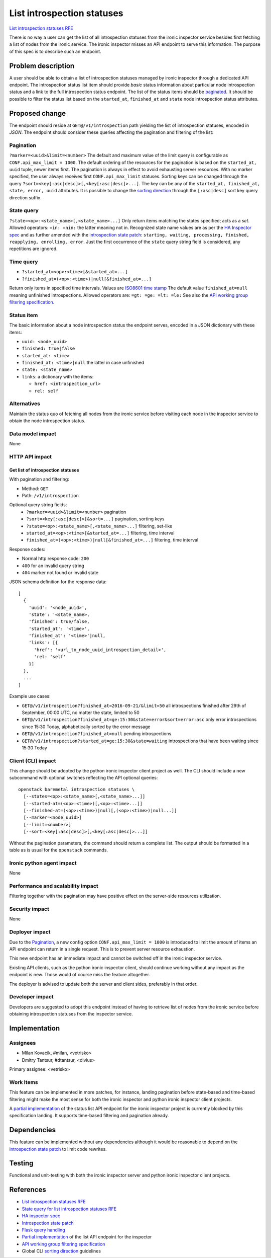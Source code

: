 ..
 This work is licensed under a Creative Commons Attribution 3.0 Unported
 License.

 http://creativecommons.org/licenses/by/3.0/legalcode

===========================
List introspection statuses
===========================

`List introspection statuses RFE`_

.. _List introspection statuses RFE: https://bugs.launchpad.net/ironic-\
                                     inspector/+bug/1525238

There is no way a user can get the list of all introspection statuses from the
ironic inspector service besides first fetching a list of nodes from the ironic
service. The ironic inspector misses an API endpoint to serve this information.
The purpose of this spec is to describe such an endpoint.


Problem description
===================

A user should be able to obtain a list of introspection statuses managed by
ironic inspector through a dedicated API endpoint. The introspection status
list item should provide *basic* status information about particular node
introspection status and a link to the full introspection status endpoint. The
list of the status items should be `paginated`_. It should be possible to
filter the status list based on the ``started_at``, ``finished_at`` and
``state`` node introspection status attributes.

.. _paginated:  http://developer.openstack.org/api-ref/baremetal/index.html\
                ?expanded=list-nodes-detail#list-nodes


Proposed change
===============

The endpoint should reside at ``GET@/v1/introspection`` path yielding the list
of introspection statuses, encoded in *JSON*. The endpoint should consider
these queries affecting the pagination and filtering of the list:

Pagination
----------

``?marker=<uuid>&limit=<number>`` The default and maximum value of the limit
query is configurable as ``CONF.api_max_limit = 1000``. The default ordering of
the resources for the pagination is based on the ``started_at, uuid`` tuple,
newer items first. The pagination is always in effect to avoid exhausting
server resources. With no marker specified, the user always receives first
``CONF.api_max_limit`` statuses. Sorting keys can be changed through the query
``?sort=<key[:asc|desc]>[,<key[:asc|desc]>...]``. The key can be any of the
``started_at, finished_at, state, error, uuid`` attributes. It is possible to
change the `sorting direction`_ through the ``[:asc|desc]`` sort key query
direction suffix.

.. _sorting direction: https://specs.openstack.org/openstack/openstack-specs/\
                       specs/cli-sorting-args.html

State query
-----------

``?state=<op>:<state_name>[,<state_name>...]`` Only return items matching the
states specified; acts as a *set*. Allowed operators: ``=in: =nin:`` the latter
meaning not in. Recognized state name values are as per the `HA Inspector
spec`_ and as further amended with the `introspection state patch`_:
``starting, waiting, processing, finished, reapplying, enrolling, error``.
Just the first occurrence of the ``state`` query string field is considered,
any repetitions are ignored.

.. _HA inspector spec: https://specs.openstack.org/openstack/ironic-inspector
                       -specs/specs/HA_inspector.html
.. _introspection state patch: https://review.openstack.org/#/c/348943/

Time query
----------

* ``?started_at=<op>:<time>[&started_at=...]``
* ``?finished_at=(<op>:<time>)|null[&finished_at=...]``

Return only items in specified time intervals. Values are `ISO8601 time stamp`_
The default value ``finished_at=null`` meaning unfinished introspections.
Allowed operators are: ``=gt: =ge: =lt: =le:`` See also the `API working group
filtering specification`_.

.. _ISO8601 time stamp: https://en.wikipedia.org/wiki/ISO_8601

.. _API working group filtering specification: http://specs.openstack.org/\
                                               openstack/api-wg/guidelines/\
                                               pagination_filter_sort.html\
                                               #time-based-filtering-queries

Status item
-----------

The basic information about a node introspection status the endpoint serves,
encoded in a JSON dictionary with these items:

* ``uuid: <node_uuid>``
* ``finished: true|false``
* ``started_at: <time>``
* ``finished_at: <time>|null`` the latter in case unfinished
* ``state: <state_name>``
* ``links``: a dictionary with the items:

  * ``href: <introspection_url>``
  * ``rel: self``


Alternatives
------------

Maintain the status quo of fetching all nodes from the ironic service before
visiting each node in the inspector service to obtain the node introspection
status.


Data model impact
-----------------

None

HTTP API impact
---------------

Get list of introspection statuses
^^^^^^^^^^^^^^^^^^^^^^^^^^^^^^^^^^

With pagination and filtering:

* Method: ``GET``
* Path: ``/v1/introspection``

Optional query string fields:
  * ``?marker=<uuid>&limit=<number>`` pagination
  * ``?sort=<key[:asc|desc]>[&sort=...]`` pagination, sorting keys
  * ``?state=<op>:<state_name>[,<state_name>...]`` filtering, set-like
  * ``started_at=<op>:<time>[&started_at=...]`` filtering, time interval
  * ``finished_at=(<op>:<time>)|null[&finished_at=...]`` filtering, time
    interval

Response codes:

* Normal http response code: ``200``
* ``400`` for an invalid query string
* ``404`` marker not found or invalid state

JSON schema definition for the response data::

    [
      {
        'uuid': '<node_uuid>',
        'state': '<state_name>,
        'finished': true/false,
        'started_at': '<time>',
        'finished_at': '<time>'|null,
        'links': [{
          'href': '<url_to_node_uuid_introspection_detail>',
          'rel: 'self'
        }]
      },
      ...
    ]

Example use cases:

* ``GET@/v1/introspection?finished_at=2016-09-21/&limit=50`` all introspections
  finished after 29th of September, 00:00 UTC, no matter the state, limited to
  50
* ``GET@/v1/introspection?finished_at=ge:15:30&state=error&sort=error:asc``
  only error introspections since 15:30 Today, alphabetically
  sorted by the error message
* ``GET@/v1/introspection?finished_at=null``
  pending introspections
* ``GET@/v1/introspection?started_at=ge:15:30&state=waiting``
  introspections that have been waiting since 15:30 Today

Client (CLI) impact
-------------------

This change should be adopted by the python ironic inspector client project as
well. The CLI should include a new subcommand with optional switches reflecting
the API optional queries::

    openstack baremetal introspection statuses \
      [--states=<op>:<state_name>[,<state_name>...]]
      [--started-at=(<op>:<time>)[,<op>:<time>...]]
      [--finished-at=(<op>:<time>)|null[,(<op>:<time>)|null...]]
      [--marker=<node_uuid>]
      [--limit=<number>]
      [--sort=<key[:asc|desc]>[,<key[:asc|desc]>...]]

Without the pagination parameters, the command should return a complete list.
The output should be formatted in a table as is usual for the ``openstack``
commands.


Ironic python agent impact
--------------------------

None

Performance and scalability impact
----------------------------------

Filtering together with the pagination may have positive effect on the
server-side resources utilization.


Security impact
---------------

None

Deployer impact
---------------

Due to the `Pagination`_, a new config option ``CONF.api_max_limit = 1000`` is
introduced to limit the amount of items an API endpoint can return in a single
request. This is to prevent server resource exhaustion.

This new endpoint has an immediate impact and cannot be switched off in the
ironic inspector service.

Existing API clients, such as the python ironic inspector client, should
continue working without any impact as the endpoint is new. Those would of
course miss the feature altogether.

The deployer is advised to update both the server and client sides, preferably
in that order.

Developer impact
----------------

Developers are suggested to adopt this endpoint instead of having to retrieve
list of nodes from the ironic service before obtaining introspection statuses
from the inspector service.


Implementation
==============

Assignees
---------

* Milan Kovacik, #milan, <vetrisko>
* Dmitry Tantsur, #dtantsur, <divius>

Primary assignee: <vetrisko>

Work Items
----------

This feature can be implemented in more patches, for instance, landing
pagination before state-based and time-based filtering might make the most
sense for both the ironic inspector and python ironic inspector client
projects.

A `partial implementation`_ of the status list API endpoint for the ironic
inspector project is currently blocked by this specification landing. It
supports time-based filtering and pagination already.

.. _partial implementation: https://review.openstack.org/#/c/344921

Dependencies
============

This feature can be implemented without any dependencies although it would be
reasonable to depend on the `introspection state patch`_ to limit code
rewrites.


Testing
=======

Functional and unit-testing with both the ironic inspector server and python
ironic inspector client projects.


References
==========

* `List introspection statuses RFE`_
* `State query for list introspection statuses RFE`_
* `HA inspector spec`_
* `Introspection state patch`_
* `Flask query handling`_
* `Partial implementation`_ of the list API endpoint for the inspector
* `API working group filtering specification`_
* Global CLI `sorting direction`_ guidelines

.. _State query for list introspection statuses RFE: https://bugs\
                                                     .launchpad.net/\
                                                     ironic-inspector/\
                                                     +bug/1625183

.. _Flask query handling: http://flask.pocoo.org/docs/0.11/api/#flask.\
                          Request.args
